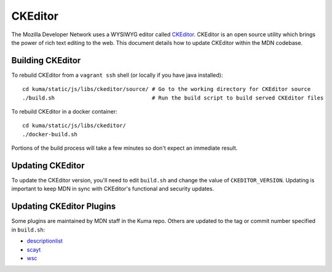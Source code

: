 ========
CKEditor
========

The Mozilla Developer Network uses a WYSIWYG editor called
`CKEditor <http://ckeditor.com>`_.  CKEditor is an open source
utility which brings the power of rich text editing to the web.  This
document details how to update CKEditor within the MDN codebase.

Building CKEditor
-----------------
To rebuild CKEditor from a ``vagrant ssh`` shell (or locally if you have java installed)::

    cd kuma/static/js/libs/ckeditor/source/ # Go to the working directory for CKEditor source
    ./build.sh                              # Run the build script to build served CKEditor files

To rebuild CKEditor in a docker container::

    cd kuma/static/js/libs/ckeditor/
    ./docker-build.sh

Portions of the build process will take a few minutes so don't expect an
immediate result.

Updating CKEditor
-----------------
To update the CKEditor version, you'll need to edit ``build.sh`` and change
the value of ``CKEDITOR_VERSION``.  Updating is important to keep MDN in sync
with CKEditor's functional and security updates.

Updating CKEditor Plugins
-------------------------
Some plugins are maintained by MDN staff in the Kuma repo. Others are updated
to the tag or commit number specified in ``build.sh``:

* `descriptionlist <https://github.com/Reinmar/ckeditor-plugin-descriptionlist>`_
* `scayt <https://github.com/WebSpellChecker/ckeditor-plugin-scayt>`_
* `wsc <https://github.com/WebSpellChecker/ckeditor-plugin-wsc>`_

